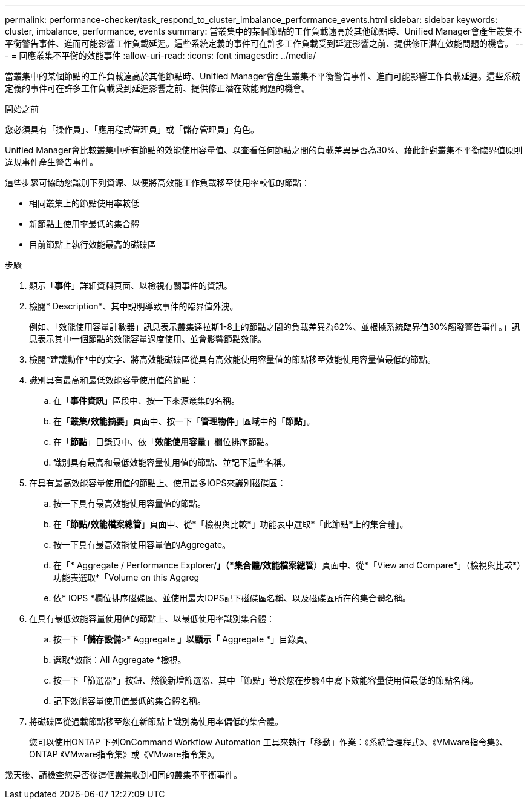 ---
permalink: performance-checker/task_respond_to_cluster_imbalance_performance_events.html 
sidebar: sidebar 
keywords: cluster, imbalance, performance, events 
summary: 當叢集中的某個節點的工作負載遠高於其他節點時、Unified Manager會產生叢集不平衡警告事件、進而可能影響工作負載延遲。這些系統定義的事件可在許多工作負載受到延遲影響之前、提供修正潛在效能問題的機會。 
---
= 回應叢集不平衡的效能事件
:allow-uri-read: 
:icons: font
:imagesdir: ../media/


[role="lead"]
當叢集中的某個節點的工作負載遠高於其他節點時、Unified Manager會產生叢集不平衡警告事件、進而可能影響工作負載延遲。這些系統定義的事件可在許多工作負載受到延遲影響之前、提供修正潛在效能問題的機會。

.開始之前
您必須具有「操作員」、「應用程式管理員」或「儲存管理員」角色。

Unified Manager會比較叢集中所有節點的效能使用容量值、以查看任何節點之間的負載差異是否為30%、藉此針對叢集不平衡臨界值原則違規事件產生警告事件。

這些步驟可協助您識別下列資源、以便將高效能工作負載移至使用率較低的節點：

* 相同叢集上的節點使用率較低
* 新節點上使用率最低的集合體
* 目前節點上執行效能最高的磁碟區


.步驟
. 顯示「*事件*」詳細資料頁面、以檢視有關事件的資訊。
. 檢閱* Description*、其中說明導致事件的臨界值外洩。
+
例如、「效能使用容量計數器」訊息表示叢集達拉斯1-8上的節點之間的負載差異為62%、並根據系統臨界值30%觸發警告事件。」訊息表示其中一個節點的效能容量過度使用、並會影響節點效能。

. 檢閱*建議動作*中的文字、將高效能磁碟區從具有高效能使用容量值的節點移至效能使用容量值最低的節點。
. 識別具有最高和最低效能容量使用值的節點：
+
.. 在「*事件資訊*」區段中、按一下來源叢集的名稱。
.. 在「*叢集/效能摘要*」頁面中、按一下「*管理物件*」區域中的「*節點*」。
.. 在「*節點*」目錄頁中、依「*效能使用容量*」欄位排序節點。
.. 識別具有最高和最低效能容量使用值的節點、並記下這些名稱。


. 在具有最高效能容量使用值的節點上、使用最多IOPS來識別磁碟區：
+
.. 按一下具有最高效能使用容量值的節點。
.. 在「*節點/效能檔案總管*」頁面中、從*「檢視與比較*」功能表中選取*「此節點*上的集合體」。
.. 按一下具有最高效能使用容量值的Aggregate。
.. 在「* Aggregate / Performance Explorer/*」（*集合體/效能檔案總管*）頁面中、從*「View and Compare*」（檢視與比較*）功能表選取*「Volume on this Aggreg
.. 依* IOPS *欄位排序磁碟區、並使用最大IOPS記下磁碟區名稱、以及磁碟區所在的集合體名稱。


. 在具有最低效能容量使用值的節點上、以最低使用率識別集合體：
+
.. 按一下「*儲存設備*>* Aggregate *」以顯示「* Aggregate *」目錄頁。
.. 選取*效能：All Aggregate *檢視。
.. 按一下「篩選器*」按鈕、然後新增篩選器、其中「節點」等於您在步驟4中寫下效能容量使用值最低的節點名稱。
.. 記下效能容量使用值最低的集合體名稱。


. 將磁碟區從過載節點移至您在新節點上識別為使用率偏低的集合體。
+
您可以使用ONTAP 下列OnCommand Workflow Automation 工具來執行「移動」作業：《系統管理程式》、《VMware指令集》、ONTAP 《VMware指令集》或《VMware指令集》。



幾天後、請檢查您是否從這個叢集收到相同的叢集不平衡事件。
